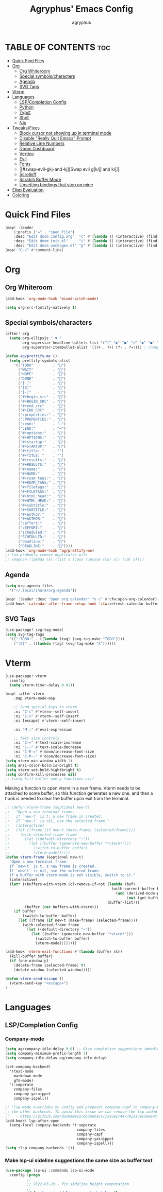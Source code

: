 #+TITLE: Agryphus' Emacs Config
#+AUTHOR: agryphus

# Unfold all org headings
#+STARTUP: showeverything

# Show toc up to two headers
#+OPTIONS: toc:2

* TABLE OF CONTENTS :toc:
- [[#quick-find-files][Quick Find Files]]
- [[#org][Org]]
  - [[#org-whiteroom][Org Whiteroom]]
  - [[#special-symbolscharacters][Special symbols/characters]]
  - [[#agenda][Agenda]]
  - [[#svg-tags][SVG Tags]]
- [[#vterm][Vterm]]
- [[#languages][Languages]]
  - [[#lspcompletion-config][LSP/Completion Config]]
  - [[#python][Python]]
  - [[#typst][Typst]]
  - [[#shell][Shell]]
  - [[#nix][Nix]]
- [[#tweaksfixes][Tweaks/Fixes]]
  - [[#block-cursor-not-showing-up-in-terminal-mode][Block cursor not showing up in terminal mode]]
  - [[#disable-really-quit-emacs-prompt][Disable "Really Quit Emacs" Prompt]]
  - [[#relative-line-numbers][Relative Line Numbers]]
  - [[#doom-dashboard][Doom Dashboard]]
  - [[#vertico][Vertico]]
  - [[#evil][Evil]]
  - [[#fonts][Fonts]]
  - [[#swap-evil-gkj-and-kj][Swap evil g[k/j] and k/j]]
  - [[#scrolloff][Scrolloff]]
  - [[#scratch-buffer-mode][Scratch Buffer Mode]]
  - [[#unsetting-bindings-that-step-on-mine][Unsetting bindings that step on mine]]
- [[#elisp-evaluation][Elisp Evaluation]]
- [[#coloring][Coloring]]

* Quick Find Files
#+begin_src emacs-lisp
  (map! :leader
      (:prefix ("=" . "open file")
      :desc "Edit doom config.org"  "c" #'(lambda () (interactive) (find-file "~/.config/doom/config.org"))
      :desc "Edit doom init.el"     "i" #'(lambda () (interactive) (find-file "~/.config/doom/init.el"))
      :desc "Edit doom packages.el" "p" #'(lambda () (interactive) (find-file "~/.config/doom/packages.el"))))
  (map! "C-/" #'comment-line)
#+end_src

* Org
** Org Whiteroom
#+begin_src emacs-lisp
  (add-hook 'org-mode-hook 'mixed-pitch-mode)
#+end_src

#+begin_src emacs-lisp
  (setq org-src-fontify-natively t)
#+end_src

** Special symbols/characters
#+begin_src emacs-lisp
  (after! org
    (setq org-ellipsis " ▼ "
          org-superstar-headline-bullets-list '("⁖" "◉" "●" "○" "◉" "●" "○" "◉" "●" "○")
          org-superstar-itembullet-alist '((?+ . ?➤) (?- . ?✦)))) ; changes +/- symbols in item lists

  (defun ag/prettify-me ()
    (setq prettify-symbols-alist
      '(("TODO"         . "")
        ("WAIT"         . "")
        ("NOPE"         . "")
        ("DONE"         . "")
        ("[ ]"          . "")
        ("[X]"          . "")
        ("[-]"          . "")
        ("#+begin_src"  . "")
        ("#+BEGIN_SRC"  . "")
        ("#+end_src"    . "")
        ("#+END_SRC"    . "")
        (":properties:" . "")
        (":PROPERTIES:" . "")
        (":end:"        . "―")
        (":END:"        . "―")
        ("#+options:"   . "")
        ("#+OPTIONS:"   . "")
        ("#+startup:"   . "")
        ("#+STARTUP:"   . "")
        ("#+title: "    . "")
        ("#+TITLE: "    . "")
        ("#+results:"   . "")
        ("#+RESULTS:"   . "")
        ("#+name:"      . "")
        ("#+NAME:"      . "")
        ("#+roam_tags:" . "")
        ("#+ROAM_TAGS:" . "")
        ("#+filetags:"  . "")
        ("#+FILETAGS:"  . "")
        ("#+html_head:" . "")
        ("#+HTML_HEAD:" . "")
        ("#+subtitle:"  . "")
        ("#+SUBTITLE:"  . "")
        ("#+author:"    . "󰙏")
        ("#+AUTHOR:"    . "󰙏")
        (":effort:"     . "")
        (":EFFORT:"     . "")
        ("scheduled:"   . "")
        ("SCHEDULED:"   . "")
        ("deadline:"    . "")
        ("DEADLINE:"    . ""))))
  (add-hook 'org-mode-hook 'ag/prettify-me)
  ;; Can probably remove duplicates with
  ;; (mapcan (lambda (x) (list x (cons (upcase (car x)) (cdr x))))
#+end_src

** Agenda
#+begin_src emacs-lisp
  (setq org-agenda-files
    '("~/.local/share/org-agenda"))

  (map! :leader :desc "Open org calendar" "o c" #'cfw:open-org-calendar)
  (add-hook 'calendar-after-frame-setup-hook 'cfw:refresh-calendar-buffer)
#+end_src

** SVG Tags
#+begin_src emacs-lisp
  (use-package! svg-tag-mode)
  (setq svg-tag-tags
    '((":TODO:" . ((lambda (tag) (svg-tag-make "TODO"))))
      ("[X]" . ((lambda (tag) (svg-tag-make "X"))))))
#+end_src

* Vterm
#+begin_src emacs-lisp
  (use-package! vterm
    :config
    (setq vterm-timer-delay 0.01))

  (map! :after vterm
      :map vterm-mode-map

      ;; Send special keys to vterm
      :ni "C-c" #'vterm--self-insert
      :ni "C-x" #'vterm--self-insert
      :ni [escape] #'vterm--self-insert

      :ni "M-:" #'eval-expression

      ;; Text size controls
      :ni "C-=" #'text-scale-increase
      :ni "C--" #'text-scale-decrease
      :ni "C-M-=" #'doom/increase-font-size
      :ni "C-M--" #'doom/decrease-font-size)
  (setq vterm-min-window-width 1)
  (setq ansi-color-bold-is-bright t)
  (setq vterm-set-bold-hightbright t)
  (setq confirm-kill-processes nil)
  ;; (setq kill-buffer-query-functions nil)
#+end_src

Making a function to open vterm in a new frame.  Vterm needs to be attached to some buffer,
so this function generates a new one, and then a hook is needed to clear the buffer upon exit
from the terminal.
#+begin_src emacs-lisp
  ;; (defun vterm-frame (&optional new-t)
  ;;   "Open a new terminal frame.
  ;;   If `new-t` is t, a new frame is created.
  ;;   If `new-t` is nil, use the selected frame."
  ;;   (interactive)
  ;;   (let ((frame (if new-t (make-frame) (selected-frame))))
  ;;     (with-selected-frame frame
  ;;       (let ((default-directory "~"))
  ;;         (let ((buffer (generate-new-buffer "*vterm*")))
  ;;           (switch-to-buffer buffer)
  ;;           (vterm-mode))))))
  (defun vterm-frame (&optional new-t)
    "Open a new terminal frame.
    If `new-t` is t, a new frame is created.
    If `new-t` is nil, use the selected frame.
    If a buffer with vterm-mode is not visible, switch to it."
    (interactive)
    (let* ((buffers-with-vterm (cl-remove-if-not (lambda (buf)
                                                   (with-current-buffer buf
                                                     (and (derived-mode-p 'vterm-mode)
                                                          (not (get-buffer-window buf t)))))
                                                 (buffer-list)))
           (buffer (car buffers-with-vterm)))
      (if buffer
          (switch-to-buffer buffer)
        (let ((frame (if new-t (make-frame) (selected-frame))))
          (with-selected-frame frame
            (let ((default-directory "~"))
              (let ((buffer (generate-new-buffer "*vterm*")))
                (switch-to-buffer buffer)
                (vterm-mode))))))))

  (add-hook 'vterm-exit-functions #'(lambda (buffer str)
    (kill-buffer buffer)
    (if (one-window-p)
      (delete-frame (selected-frame) t)
      (delete-window (selected-window)))))

  (defun vterm-send-escape ()
    (vterm-send-key "<escape>")
  )
#+end_src

* Languages
** LSP/Completion Config
*** Company-mode
#+begin_src emacs-lisp
  (setq ag/company-idle-delay 0.0) ;; Give completion suggestions immediately
  (setq company-minimum-prefix-length 1)
  (setq company-idle-delay ag/company-idle-delay)

  (set-company-backend!
    '(text-mode
      markdown-mode
      gfm-mode)
    '(:seperate
      company-files
      company-yasnippet
      company-ispell))

  ;; "lsp-mode overrides my config and prepends company-capf to company-backends, which results in shadowing
  ;; the other backends. To avoid this issue we can remove the lsp added entry using lsp-after-open-hook"
  ;;   - https://github.com/doomemacs/doomemacs/issues/4477#issuecomment-762882261
  (add-hook! lsp-after-open
    (setq-local company-backends '(:seperate
                                   company-files
                                   company-capf
                                   company-yasnippet
                                   company-ispell)))
  (setq +lsp-company-backends '())
#+end_src

*** Make lsp-ui sideline suggestions the same size as buffer text
#+begin_src emacs-lisp
  (use-package lsp-ui :commands lsp-ui-mode
    :config (progn
            ;;
            ;; 2022-03-28 - fix sideline height computation
            ;;
            (defun lsp-ui-sideline--compute-height nil
              "Return a fixed size for text in sideline."
              (let ((fontHeight (face-attribute 'lsp-ui-sideline-global :height)))
                (if (null text-scale-mode-remapping)
                    '(height
                      (if (floatp fontHeight) fontHeight
                        (/ (face-attribute 'lsp-ui-sideline-global :height) 100.0)
                        )
                      ;; Readjust height when text-scale-mode is used
                      (list 'height
                            (/ 1 (or (plist-get (cdr text-scale-mode-remapping) :height)
                                     1)))))))

            ;;
            ;; 2022-03-28 - fix sideline alignment
            ;;
            (defun lsp-ui-sideline--align (&rest lengths)
              "Align sideline string by LENGTHS from the right of the window."
              (list (* (window-font-width nil 'lsp-ui-sideline-global)
                       (+ (apply '+ lengths) (if (display-graphic-p) 1 2)))))
            ))
#+end_src

*** LSP mode in org src blocks
From: https://tecosaur.github.io/emacs-config/config.html
#+begin_src emacs-lisp
  (cl-defmacro lsp-org-babel-enable (lang)
    "Support LANG in org source code block."
    (setq centaur-lsp 'lsp-mode)
    (cl-check-type lang stringp)
    (let* ((edit-pre (intern (format "org-babel-edit-prep:%s" lang)))
           (intern-pre (intern (format "lsp--%s" (symbol-name edit-pre)))))
      `(progn
         (defun ,intern-pre (info)
           (let ((file-name (->> info caddr (alist-get :file))))
             (unless file-name
               (setq file-name (make-temp-file "babel-lsp-")))
             (setq buffer-file-name file-name)
             (lsp-deferred)))
         (put ',intern-pre 'function-documentation
              (format "Enable lsp-mode in the buffer of org source block (%s)."
                      (upcase ,lang)))
         (if (fboundp ',edit-pre)
             (advice-add ',edit-pre :after ',intern-pre)
           (progn
             (defun ,edit-pre (info)
               (,intern-pre info))
             (put ',edit-pre 'function-documentation
                  (format "Prepare local buffer environment for org source block (%s)."
                          (upcase ,lang))))))))
  (defvar org-babel-lang-list
    '("go" "python" "ipython" "bash" "sh"))
  (dolist (lang org-babel-lang-list)
    (eval `(lsp-org-babel-enable ,lang)))
#+end_src

** Python
#+begin_src emacs-lisp
  (use-package lsp-pyright
  :hook (python-mode . (lambda ()
                          (require 'lsp-pyright)
                          (tree-sitter-hl-mode)
                          (lsp))))  ; or lsp-deferred
#+end_src

** Typst
Automatically compile typst documents upon save
#+begin_src emacs-lisp
  (add-hook 'after-save-hook (lambda ()
    (when (and (buffer-file-name)
          (string= (file-name-extension (buffer-file-name)) "typ"))
      (let ((filename (shell-quote-argument (buffer-file-name))))
        (shell-command (format "typst compile %s" filename))))))
#+end_src

** Shell
#+begin_src emacs-lisp
  (set-company-backend!
    '(sh-mode)
    '(:seperate
      company-files
      company-shell
      company-yasnippet
      company-ispell))
#+end_src

** Nix
#+begin_src emacs-lisp
  (add-hook! lsp-nix-nil-after-open
    (progn
      ;; There's a silly goofy little function called doom--setq-company-idle-delay-for-nix-mode-h that, for some reason,
      ;; has a hook that sets company-idle-delay to nil, which effectively removes auto completion in nix-mode.  This was
      ;; very confusing to me and took me a bit to figure out why company-mode was buggy in nix-mode.
      (setq-local company-idle-delay ag/company-idle-delay)

      (setq-local company-backends nil)
      (setq-local company-backends '(:separate
                                     company-files
                                     company-nixos-options
                                     company-capf
                                     company-yasnippet
                                     company-ispell))))
#+end_src

* Tweaks/Fixes
** Block cursor not showing up in terminal mode
Corresponding package in package.el
#+begin_src emacs-lisp
  (use-package! evil-terminal-cursor-changer
    :hook (tty-setup . evil-terminal-cursor-changer-activate))
#+end_src
*** TODO : Figure out how to tangle package.el inside config.org

** Disable "Really Quit Emacs" Prompt
#+begin_src emacs-lisp
  (setq confirm-kill-emacs nil)
#+end_src

** Relative Line Numbers
#+begin_src emacs-lisp
  (setq display-line-numbers-type 'relative)
#+end_src

** Doom Dashboard
#+begin_src emacs-lisp
  ;; (after! doom-dashboard)
  ;;   (setq +doom-dashboard-banner-padding 0))

(defun doom-dashboard-widget-shortmenu ()
  (insert "\n")
  (dolist (section +doom-dashboard-menu-sections)
    (cl-destructuring-bind (label &key icon action when face key) section
      (when (and (fboundp action)
                 (or (null when)
                     (eval when t)))
        (insert
         (+doom-dashboard--center
          (- +doom-dashboard--width 1)
          (let ((icon (if (stringp icon) icon (eval icon t))))
            (format (format "%s%%s%%-10s" (if icon "%3s\t" "%3s"))
                    (or icon "")
                    (with-temp-buffer
                      (insert-text-button
                       label
                       'action
                       `(lambda (_)
                          (call-interactively (or (command-remapping #',action)
                                                  #',action)))
                       'face (or face 'doom-dashboard-menu-title)
                       'follow-link t
                       'help-echo
                       (format "%s (%s)" label
                               (propertize (symbol-name action) 'face 'doom-dashboard-menu-desc)))
                      (format "%-37s" (buffer-string)))
                    ;; Lookup command keys dynamically
                    (propertize
                     (or key
                         (when-let*
                             ((keymaps
                               (delq
                                nil (list (when (bound-and-true-p evil-local-mode)
                                            (evil-get-auxiliary-keymap +doom-dashboard-mode-map 'normal))
                                          +doom-dashboard-mode-map)))
                              (key
                               (or (when keymaps
                                     (where-is-internal action keymaps t))
                                   (where-is-internal action nil t))))
                           (with-temp-buffer
                             (save-excursion (insert (key-description key)))
                             (while (re-search-forward "<\\([^>]+\\)>" nil t)
                               (let ((str (match-string 1)))
                                 (replace-match
                                  (upcase (if (< (length str) 3)
                                              str
                                            (substring str 0 3))))))
                             (buffer-string)))
                         "")
                     'face 'doom-dashboard-menu-desc))))
         ;; (if (display-graphic-p)
         ;;     "\n\n"
         ;;   "\n"))))))
         "\n"))))) ;; Overwrote above lines so remove the extra newline in graphical mode from the doom dashboard

  (remove-hook '+doom-dashboard-functions #'doom-dashboard-widget-footer) ;; No github at bottom
#+end_src

** Vertico
#+begin_src emacs-lisp
  (vertico-posframe-mode 1)
  (setq vertico-multiform-commands
        '((consult-line
           posframe
           (vertico-posframe-poshandler . posframe-poshandler-frame-top-center)
           (vertico-posframe-border-width . 10)
           ;; NOTE: This is useful when emacs is used in both in X and
           ;; terminal, for posframe do not work well in terminal, so
           ;; vertico-buffer-mode will be used as fallback at the
           ;; moment.
           (vertico-posframe-fallback-mode . vertico-buffer-mode))
          (t posframe)))
  (vertico-multiform-mode 1)
#+end_src

** Evil
Quit insert/visual modes using C-c
#+begin_src emacs-lisp
  (define-key evil-insert-state-map (kbd "C-c") 'evil-normal-state)
  (define-key evil-visual-state-map (kbd "C-c") 'evil-normal-state)
#+end_src

Clear all highlighting using C-l.  Mimics the "redraw" signal sent to terminals for vim.
#+begin_src emacs-lisp
  (define-key evil-normal-state-map (kbd "C-l") 'evil-ex-nohighlight)
#+end_src

** Fonts
#+begin_src emacs-lisp
  (add-to-list 'default-frame-alist '(font . "FiraCode Nerd Font 15"))
  (set-fontset-font "fontset-default" 'han "Source Han Sans")
#+end_src

** Swap evil g[k/j] and k/j
#+begin_src emacs-lisp
  (define-key evil-normal-state-map (kbd "gj") 'evil-next-line)
  (define-key evil-normal-state-map (kbd "gk") 'evil-previous-line)
  (define-key evil-normal-state-map (kbd "j")  'evil-next-visual-line)
  (define-key evil-normal-state-map (kbd "k")  'evil-previous-visual-line)
#+end_src

** Scrolloff
#+begin_src emacs-lisp
  (setq ag/scroll-margin 8) ;; Custom var
  (setq scroll-margin ag/scroll-margin)

  ;; Exceptions for modes that need 0 scroll margin
  (add-hook 'eat-mode-hook (lambda () (setq-local scroll-margin 0)))
  (add-hook 'eat-exit-hook (lambda () (setq-local scroll-margin ag/scroll-margin)))
  (add-hook '+doom-dashboard-mode-hook (lambda () (setq-local scroll-margin 0)))
#+end_src

** Scratch Buffer Mode
Scratch buffer is, by default, in interactive lisp mode.  Default to just plaintext.
#+begin_src emacs-lisp
  (setq initial-major-mode 'text-mode)
#+end_src

** Unsetting bindings that step on mine
#+begin_src emacs-lisp
  (unbind-key "M-a" c-mode-base-map)

  ;; The C package adds a keybind to (ccls-navigate "D"), which not
  ;; only steps on my binding, but is not even a provided function.
  (map! :after ccls
        :map (c-mode-map c++-mode-map)
        :n "C-h" nil
        :n "C-j" nil
        :n "C-k" nil
        :n "C-l" nil)
#+end_src

* Elisp Evaluation
#+begin_src emacs-lisp
  (map! :leader
        (:prefix ("e". "evaluate")
         :desc "Evaluate elisp in buffer"  "b" #'eval-buffer
         :desc "Evaluate defun"            "d" #'eval-defun
         :desc "Evaluate elisp expression" "e" #'eval-expression
         :desc "Evaluate last sexpression" "l" #'eval-last-sexp
         :desc "Evaluate elisp in region"  "r" #'eval-region))
#+end_src

* Coloring
There are four ways to start emacs with the combinations of GUI/TUI and standalone/daemon.
Unfortunately, each of these four methods requires a slightly different way to set window transparency.
#+begin_src emacs-lisp
  (add-to-list 'custom-theme-load-path "~/.config/doom/themes/")
  (load-theme 'some-clown-fiesta t)

  ;; GUI transparency
  (set-frame-parameter nil 'alpha-background 80)
  (add-to-list 'default-frame-alist '(alpha-background . 80))

  ;; Variable sized org headers
  (custom-set-faces!
    '(org-document-title :height 1.5)
    '(org-document-info  :height 1.3)
    '(org-level-1 :height 1.5)
    '(org-level-2 :height 1.4)
    '(org-level-3 :height 1.3)
    '(org-level-4 :height 1.2)
    '(org-level-5 :height 1.1)
    '(org-level-6 :height 1.0)
    '(org-level-7 :height 1.0)
    '(org-level-8 :height 1.0)
    '(default :background "black"))

  (defun ag/terminal-faces (frame)
    (set-face-attribute 'hl-line   frame :background "unspecified-bg")
    (set-face-attribute 'org-block frame :background "unspecified-bg")
    (set-face-attribute 'default   frame :background "unspecified-bg"))
    ;; (set-face-background 'hl-line "unspecified-bg" frame))
    ;; (custom-set-faces!
    ;;   ))
      ;; '(default               :background "unspecified-bg" frame)
      ;; '(org-block             :background "unspecified-bg" frame)
      ;; '(hl-line               :background "unspecified-bg" frame)))


  (defun window-transparency ()
    (if (display-graphic-p (selected-frame))
      (progn ;; $ emacs
             ;; Transparency for graphical session
             )
      (progn ;; $ emacs -nw
             ;; Transparency for terminal session
             (ag/terminal-faces (selected-frame)))))
  (unless (daemonp)
    (add-hook 'window-setup-hook 'window-transparency))

  (defun ag/make-client-frame (frame)
    ;; Called at the creation of each emacsclient frame
    (if (display-graphic-p frame)
      (progn ;; $ emacsclient -c
             ;; Transparency for specific graphical frame
             )
      (progn ;; $ emacsclient -nw
             ;; Transparency for specific terminal frame
             (ag/terminal-faces frame))))
  (add-hook 'after-make-frame-functions 'ag/make-client-frame)
#+end_src

Keybinds in order to increase/decrease the transparency of emacs windows in GUI mode.  I try to keep these
bindings in sync with the terminal that I use, as to make the experiences of GUI and TUI emacs relatively similar.
#+begin_src emacs-lisp
  (defun ag/adjust-alpha-background (delta)
    "Increase or decrease the alpha-background by DELTA, not exceeding 1 or going below 0."
    (interactive "p")
    ;; let* macro instead of let, since new-alpha relies on alpha
    (let* ((current-alpha (or (frame-parameter (selected-frame) 'alpha-background) 0))
           (new-alpha (+ current-alpha delta)))
      (when (and (<= new-alpha 100) (>= new-alpha 0))
        (set-frame-parameter (selected-frame) 'alpha-background new-alpha))))
  (global-set-key (kbd "M-a") (lambda () (interactive) (ag/adjust-alpha-background 5)))
  (global-set-key (kbd "M-s") (lambda () (interactive) (ag/adjust-alpha-background -5)))
#+end_src
